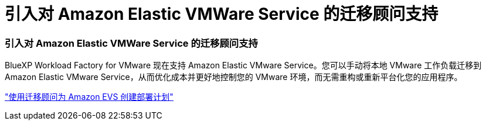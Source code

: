 = 引入对 Amazon Elastic VMWare Service 的迁移顾问支持
:allow-uri-read: 




=== 引入对 Amazon Elastic VMWare Service 的迁移顾问支持

BlueXP Workload Factory for VMware 现在支持 Amazon Elastic VMware Service。您可以手动将本地 VMware 工作负载迁移到 Amazon Elastic VMware Service，从而优化成本并更好地控制您的 VMware 环境，而无需重构或重新平台化您的应用程序。

https://docs.netapp.com/us-en/workload-vmware/launch-migration-advisor-evs-manual.html["使用迁移顾问为 Amazon EVS 创建部署计划"]
